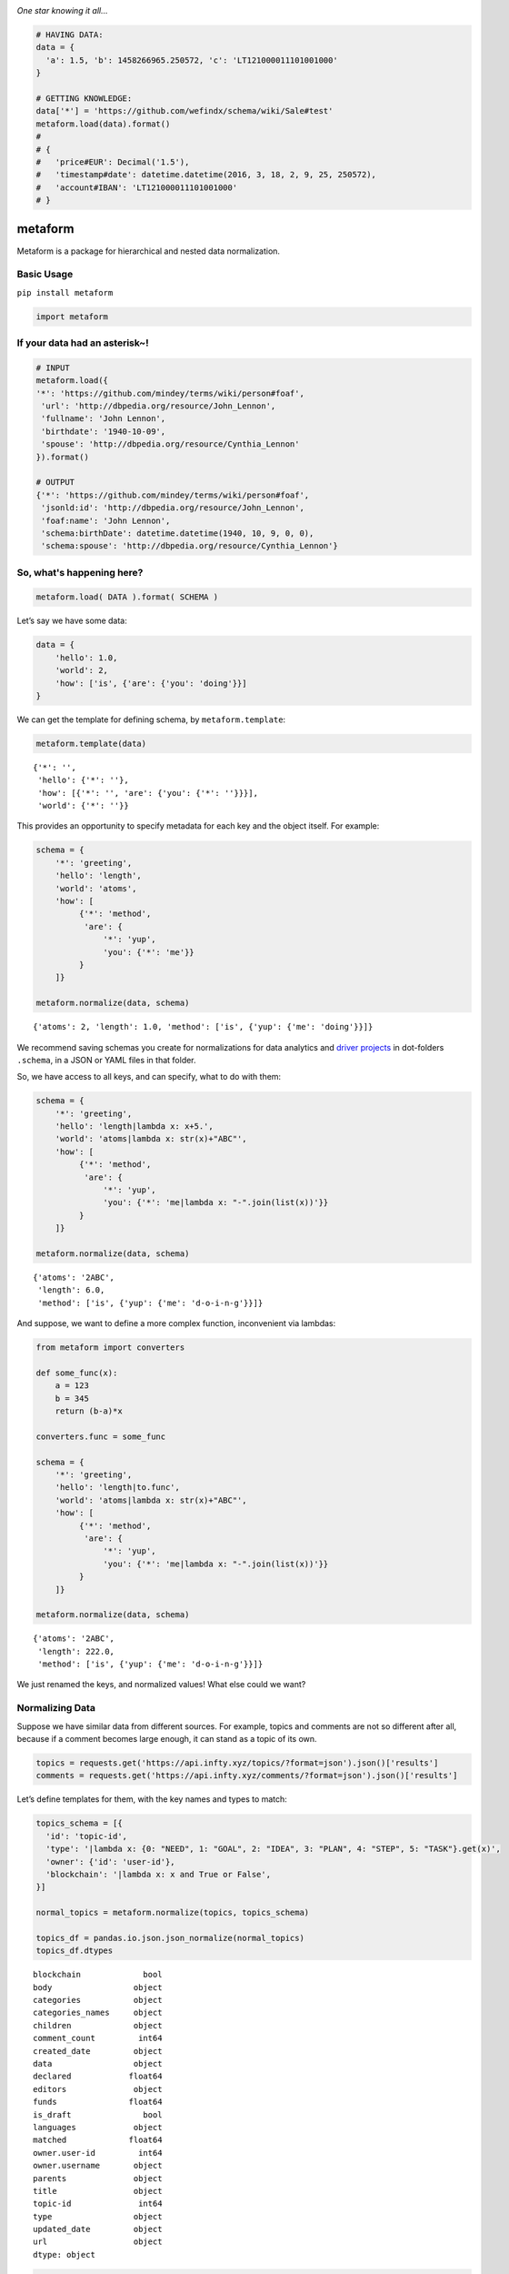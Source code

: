 .. image:: https://mindey.com/docs/metaform-logo.png

*One star knowing it all...*

.. code:: python

   # HAVING DATA:
   data = {
     'a': 1.5, 'b': 1458266965.250572, 'c': 'LT121000011101001000'
   }

   # GETTING KNOWLEDGE:
   data['*'] = 'https://github.com/wefindx/schema/wiki/Sale#test'
   metaform.load(data).format()
   #
   # {
   #   'price#EUR': Decimal('1.5'),
   #   'timestamp#date': datetime.datetime(2016, 3, 18, 2, 9, 25, 250572),
   #   'account#IBAN': 'LT121000011101001000'
   # }

metaform
========

.. image:: https://badge.fury.io/py/metaform.svg
    :target: https://badge.fury.io/py/metaform
.. image:: https://badges.gitter.im/djrobstep/csvx.svg
   :alt: Join the chat at https://gitter.im/wefindx/metaform
   :target: https://gitter.im/wefindx/metaform

Metaform is a package for hierarchical and nested data normalization.

.. image:: https://wiki.mindey.com/shared/shots/53dcf81b7efd0573f07c5f562.png
   :target: https://wiki.mindey.com/shared/shots/56542f97f99a2b3886baa661f-what-is-metaform.mp4

Basic Usage
-----------

``pip install metaform``

.. code:: python

   import metaform

If your data had an asterisk~!
------------------------------
.. code:: python

   # INPUT
   metaform.load({
   '*': 'https://github.com/mindey/terms/wiki/person#foaf',
    'url': 'http://dbpedia.org/resource/John_Lennon',
    'fullname': 'John Lennon',
    'birthdate': '1940-10-09',
    'spouse': 'http://dbpedia.org/resource/Cynthia_Lennon'
   }).format()

   # OUTPUT
   {'*': 'https://github.com/mindey/terms/wiki/person#foaf',
    'jsonld:id': 'http://dbpedia.org/resource/John_Lennon',
    'foaf:name': 'John Lennon',
    'schema:birthDate': datetime.datetime(1940, 10, 9, 0, 0),
    'schema:spouse': 'http://dbpedia.org/resource/Cynthia_Lennon'}

So, what's happening here?
--------------------------
.. code:: python

   metaform.load( DATA ).format( SCHEMA )

Let’s say we have some data:

.. code:: python

   data = {
       'hello': 1.0,
       'world': 2,
       'how': ['is', {'are': {'you': 'doing'}}]
   }

We can get the template for defining schema, by ``metaform.template``:

.. code:: python

   metaform.template(data)

::

   {'*': '',
    'hello': {'*': ''},
    'how': [{'*': '', 'are': {'you': {'*': ''}}}],
    'world': {'*': ''}}

This provides an opportunity to specify metadata for each key and the
object itself. For example:

.. code:: python

   schema = {
       '*': 'greeting',
       'hello': 'length',
       'world': 'atoms',
       'how': [
            {'*': 'method',
             'are': {
                 '*': 'yup',
                 'you': {'*': 'me'}}
            }
       ]}

   metaform.normalize(data, schema)

::

   {'atoms': 2, 'length': 1.0, 'method': ['is', {'yup': {'me': 'doing'}}]}

We recommend saving schemas you create for normalizations for data
analytics and `driver projects <https://github.com/drivernet>`__ in
dot-folders ``.schema``, in a JSON or YAML files in that folder.

So, we have access to all keys, and can specify, what to do with them:

.. code:: python

   schema = {
       '*': 'greeting',
       'hello': 'length|lambda x: x+5.',
       'world': 'atoms|lambda x: str(x)+"ABC"',
       'how': [
            {'*': 'method',
             'are': {
                 '*': 'yup',
                 'you': {'*': 'me|lambda x: "-".join(list(x))'}}
            }
       ]}

   metaform.normalize(data, schema)

::

   {'atoms': '2ABC',
    'length': 6.0,
    'method': ['is', {'yup': {'me': 'd-o-i-n-g'}}]}

And suppose, we want to define a more complex function, inconvenient via
lambdas:

.. code:: python

   from metaform import converters

   def some_func(x):
       a = 123
       b = 345
       return (b-a)*x

   converters.func = some_func

   schema = {
       '*': 'greeting',
       'hello': 'length|to.func',
       'world': 'atoms|lambda x: str(x)+"ABC"',
       'how': [
            {'*': 'method',
             'are': {
                 '*': 'yup',
                 'you': {'*': 'me|lambda x: "-".join(list(x))'}}
            }
       ]}

   metaform.normalize(data, schema)

::

   {'atoms': '2ABC',
    'length': 222.0,
    'method': ['is', {'yup': {'me': 'd-o-i-n-g'}}]}

We just renamed the keys, and normalized values! What else could we
want?

Normalizing Data
----------------

Suppose we have similar data from different sources. For example, topics
and comments are not so different after all, because if a comment
becomes large enough, it can stand as a topic of its own.

.. code:: python

   topics = requests.get('https://api.infty.xyz/topics/?format=json').json()['results']
   comments = requests.get('https://api.infty.xyz/comments/?format=json').json()['results']

Let’s define templates for them, with the key names and types to match:

.. code:: python

   topics_schema = [{
     'id': 'topic-id',
     'type': '|lambda x: {0: "NEED", 1: "GOAL", 2: "IDEA", 3: "PLAN", 4: "STEP", 5: "TASK"}.get(x)',
     'owner': {'id': 'user-id'},
     'blockchain': '|lambda x: x and True or False',
   }]

   normal_topics = metaform.normalize(topics, topics_schema)

   topics_df = pandas.io.json.json_normalize(normal_topics)
   topics_df.dtypes

::

   blockchain             bool
   body                 object
   categories           object
   categories_names     object
   children             object
   comment_count         int64
   created_date         object
   data                 object
   declared            float64
   editors              object
   funds               float64
   is_draft               bool
   languages            object
   matched             float64
   owner.user-id         int64
   owner.username       object
   parents              object
   title                object
   topic-id              int64
   type                 object
   updated_date         object
   url                  object
   dtype: object

.. code:: python

   comments_schema = [{
     'id': 'comment-id',
     'topic': 'topic-url',
     'text': 'body',
     'owner': {'id': 'user-id'},
     'blockchain': '|lambda x: x and True or False',
   }]

   normal_comments = metaform.normalize(comments, comments_schema)

   comments_df = pandas.io.json.json_normalize(normal_comments)
   comments_df.dtypes

::

   assumed_hours      object
   blockchain           bool
   body               object
   claimed_hours      object
   comment-id          int64
   created_date       object
   donated           float64
   languages          object
   matched           float64
   owner.user-id       int64
   owner.username     object
   parent             object
   remains           float64
   topic-url          object
   updated_date       object
   url                object
   dtype: object

.. code:: python

   df = pandas.concat([topics_df, comments_df], sort=False)
